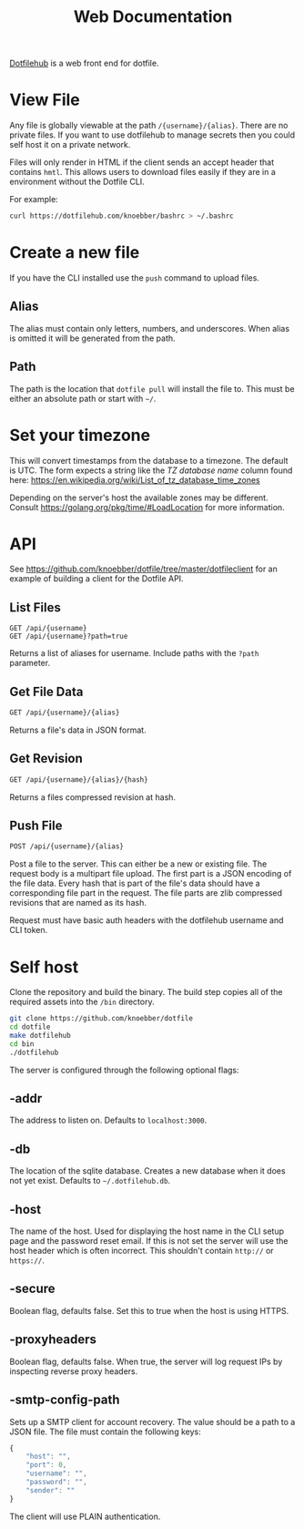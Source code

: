 #+TITLE: Web Documentation
[[https://dotfilehub.com][Dotfilehub]] is a web front end for dotfile.
* View File
Any file is globally viewable at the path =/{username}/{alias}=. There are no private files.
If you want to use dotfilehub to manage secrets then you could self host it on a private network.

Files will only render in HTML if the client sends an accept header that contains =hmtl=. This allows
users to download files easily if they are in a environment without the Dotfile CLI.

For example:
#+BEGIN_SRC bash
curl https://dotfilehub.com/knoebber/bashrc > ~/.bashrc
#+END_SRC
* Create a new file
If you have the CLI installed use the =push= command to upload files.
** Alias
The alias must contain only letters, numbers, and underscores.
When alias is omitted it will be generated from the path.
** Path
The path is the location that =dotfile pull= will install the file to.
This must be either an absolute path or start with =~/=.
* Set your timezone
:PROPERTIES:
:custom_id: set-your-timezone
:END:
This will convert timestamps from the database to a timezone. The default is UTC.
The form expects a string like the /TZ database name/ column found here:
[[https://en.wikipedia.org/wiki/List_of_tz_database_time_zones]]

Depending on the server's host the available zones may be different.
Consult [[https://golang.org/pkg/time/#LoadLocation]] for more information.
* API
See https://github.com/knoebber/dotfile/tree/master/dotfileclient for an example of building
a client for the Dotfile API.
** List Files
#+BEGIN_SRC
GET /api/{username}
GET /api/{username}?path=true
#+END_SRC
Returns a list of aliases for username. Include paths with the =?path= parameter.
** Get File Data
   #+BEGIN_SRC bash
GET /api/{username}/{alias}
#+END_SRC
Returns a file's data in JSON format.
** Get Revision
   #+BEGIN_SRC bash
GET /api/{username}/{alias}/{hash}
#+END_SRC
Returns a files compressed revision at hash.
** Push File
   #+BEGIN_SRC bash
POST /api/{username}/{alias}
#+END_SRC
Post a file to the server. This can either be a new or existing file.
The request body is a multipart file upload.
The first part is a JSON encoding of the file data.
Every hash that is part of the file's data should have a corresponding file part in the request. 
The file parts are zlib compressed revisions that are named as its hash.

Request must have basic auth headers with the dotfilehub username and CLI token.
* Self host
:PROPERTIES:
:custom_id: self-host
:END:
Clone the repository and build the binary. The build step copies all
of the required assets into the =/bin= directory.
#+BEGIN_SRC bash
git clone https://github.com/knoebber/dotfile
cd dotfile
make dotfilehub
cd bin
./dotfilehub
#+END_SRC
The server is configured through the following optional flags:
** -addr
The address to listen on. Defaults to =localhost:3000=.
** -db
The location of the sqlite database. Creates a new database when it
does not yet exist.
Defaults to =~/.dotfilehub.db=.
** -host
The name of the host. Used for displaying the host name in
the CLI setup page and the password reset email.
If this is not set the server will use the host header which is often
incorrect. This shouldn't contain =http://= or =https://=.
** -secure
Boolean flag, defaults false.
Set this to true when the host is using HTTPS.
** -proxyheaders
Boolean flag, defaults false.
When true, the server will log request IPs by inspecting reverse proxy headers.
** -smtp-config-path
Sets up a SMTP client for account recovery. The value should be a
path to a JSON file. The file must contain the following keys:
#+BEGIN_SRC javascript
{
    "host": "",
    "port": 0,
    "username": "",
    "password": "",
    "sender": ""
}
#+END_SRC
The client will use PLAIN authentication.
